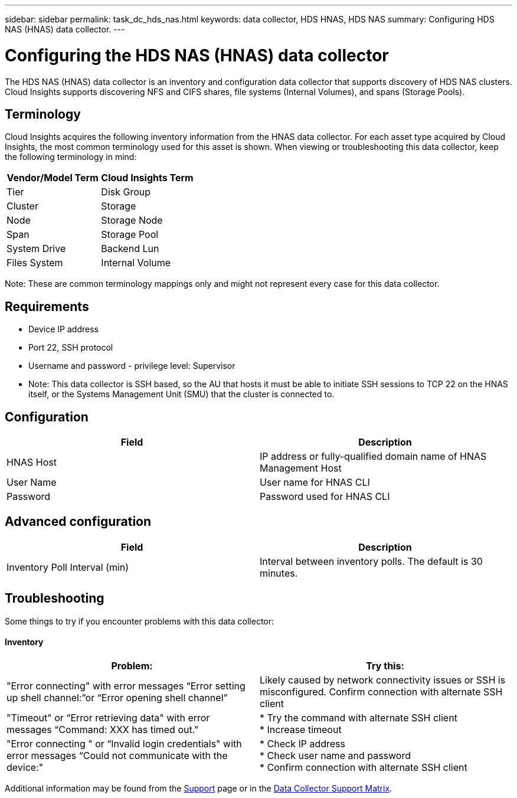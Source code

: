 ---
sidebar: sidebar
permalink: task_dc_hds_nas.html
keywords: data collector, HDS HNAS, HDS NAS
summary: Configuring HDS NAS (HNAS) data collector.
---

:toc: macro
:hardbreaks:
:toclevels: 2
:nofooter:
:icons: font
:linkattrs:
:imagesdir: ./media/

= Configuring the HDS NAS (HNAS) data collector

[.lead] 

The HDS NAS (HNAS) data collector is an inventory and configuration data collector that  supports discovery of HDS NAS clusters. Cloud Insights supports discovering NFS and CIFS shares, file systems (Internal Volumes), and spans (Storage Pools).

== Terminology

Cloud Insights acquires the following inventory information from the HNAS data collector. For each asset type acquired by Cloud Insights, the most common terminology used for this asset is shown. When viewing or troubleshooting this data collector, keep the following terminology in mind:

[cols=2*, options="header", cols"50,50"]
|===
|Vendor/Model Term|Cloud Insights Term 
|Tier|Disk Group
|Cluster|Storage
|Node|Storage Node
|Span|Storage Pool
|System Drive|Backend Lun
|Files System|Internal Volume
|===

Note: These are common terminology mappings only and might not represent every case for this data collector. 

== Requirements 

* Device IP address
* Port 22, SSH protocol
* Username and password - privilege level: Supervisor
* Note: This data collector is SSH based, so the AU that hosts it must be able to initiate  SSH sessions to TCP 22 on the HNAS itself, or the Systems Management Unit (SMU) that the cluster is connected to.


== Configuration

[cols=2*, options="header", cols"50,50"]
|===
|Field|Description 
|HNAS Host|IP address or fully-qualified domain name of HNAS Management Host
|User Name|User name for HNAS CLI
|Password|Password used for HNAS CLI
|===

== Advanced configuration

[cols=2*, options="header", cols"50,50"]
|===
|Field|Description 
|Inventory Poll Interval (min)|Interval between inventory polls. The default is 30 minutes. 
//|SSH Banner Wait Timeout (sec)|SSH banner wait timeout. The default is 15 seconds.
//|SSH Command Timeout (sec)|SSH command timeout. The default is 30 seconds.
|===

== Troubleshooting
Some things to try if you encounter problems with this data collector:

==== Inventory

[cols=2*, options="header", cols"50,50"]
|===
|Problem:|Try this:
|"Error connecting" with error messages “Error setting up shell channel:”or “Error opening shell channel”
|Likely caused by network connectivity issues or SSH is misconfigured. Confirm connection with alternate SSH client
|"Timeout" or “Error retrieving data" with error messages “Command: XXX has timed out."
|* Try the command with alternate SSH client
* Increase timeout
|"Error connecting " or “Invalid login credentials" with error messages “Could not communicate with the device:"
|* Check IP address
* Check user name and password
* Confirm connection with alternate SSH client
|===

Additional information may be found from the link:concept_requesting_support.html[Support] page or in the link:https://docs.netapp.com/us-en/cloudinsights/CloudInsightsDataCollectorSupportMatrix.pdf[Data Collector Support Matrix].

